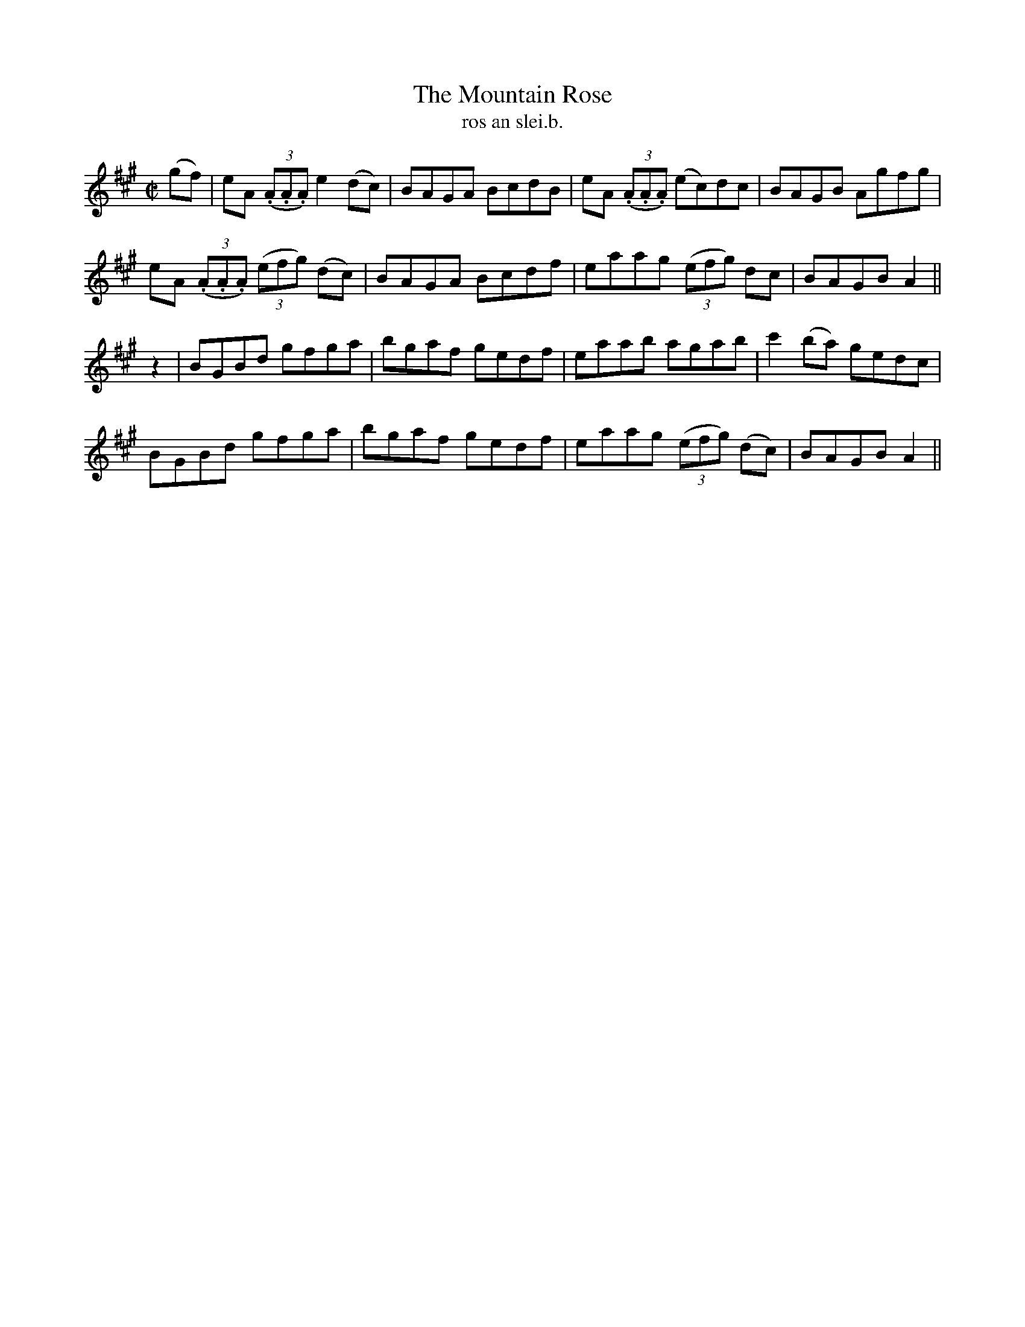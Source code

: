 X:1549
T:Mountain Rose, The
R:reel
N:"collected from Tobin"
B:"O'Neill's Dance Music of Ireland, 1549"
T: ros an slei.b.
M:C|
L:1/8
K:A
(gf)|eA ((3.A.A.A)e2 (dc)|BAGA BcdB|eA ((3.A.A.A) (ec)dc|BAGB Agfg|
eA ((3.A.A.A) ((3efg) (dc)|BAGA Bcdf|eaag ((3efg) dc|BAGB A2||
z2|BGBd gfga|bgaf gedf|eaab agab|c'2 (ba) gedc|
BGBd gfga|bgaf gedf|eaag ((3efg) (dc)|BAGB A2||
